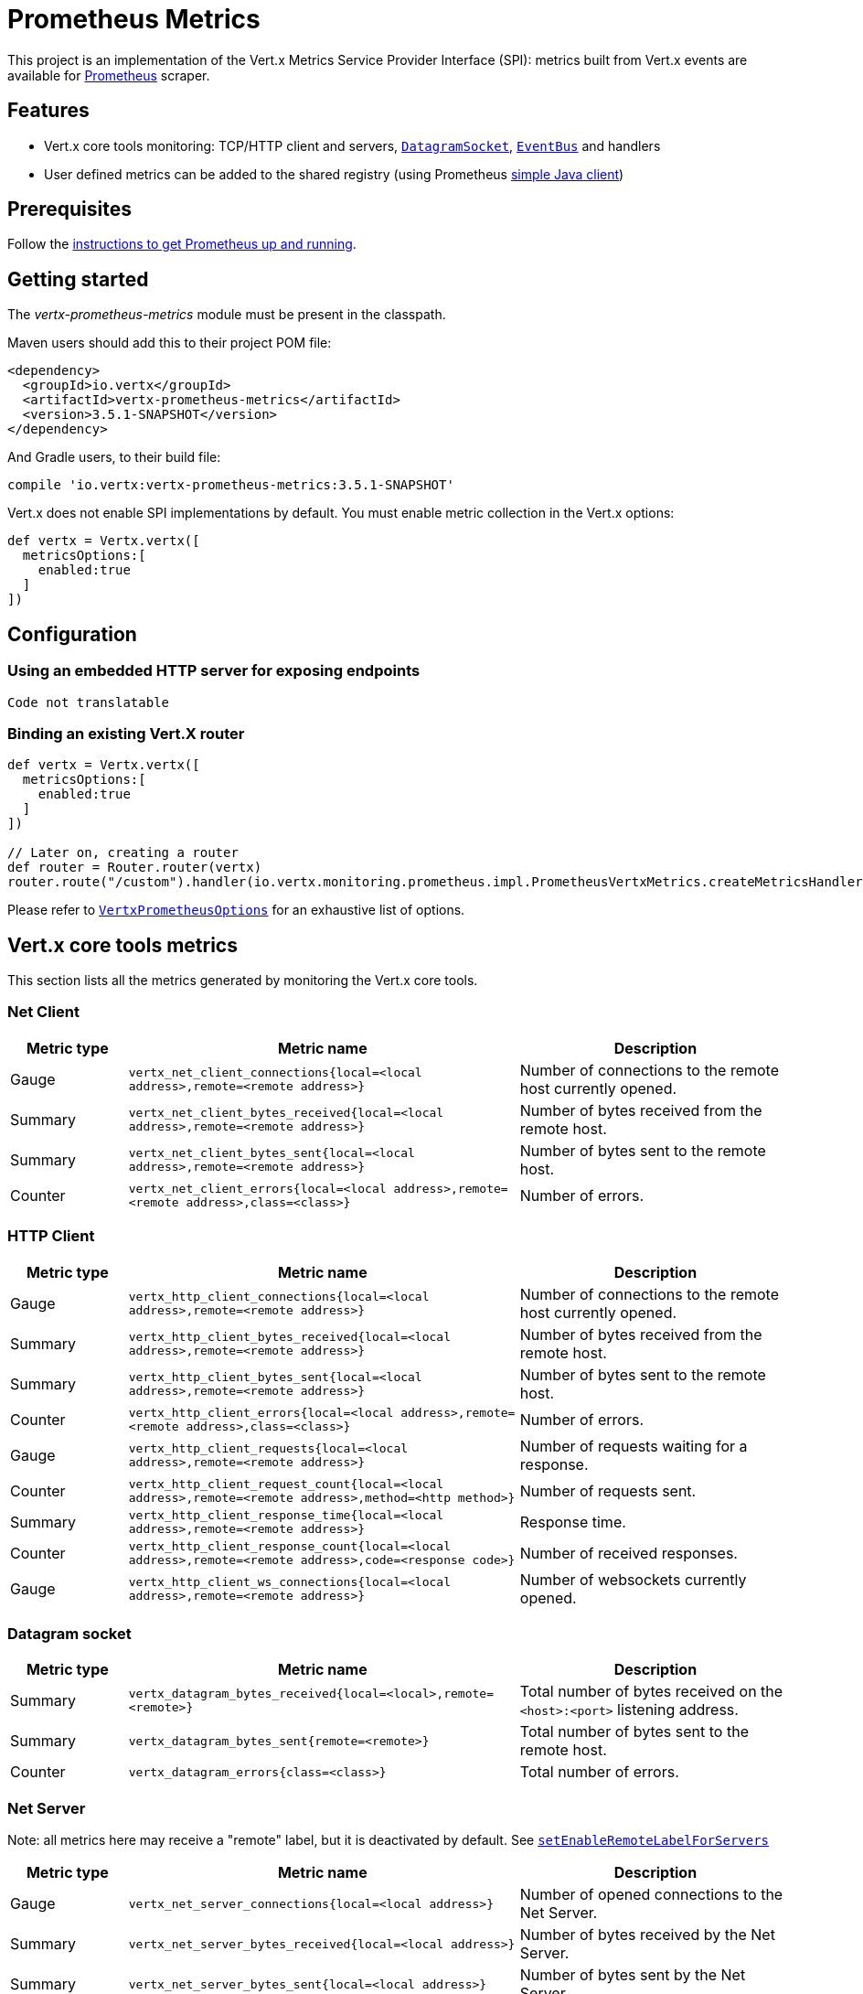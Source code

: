 = Prometheus Metrics

This project is an implementation of the Vert.x Metrics Service Provider Interface (SPI): metrics built from Vert.x
events are available for https://prometheus.io/[Prometheus] scraper.

== Features

* Vert.x core tools monitoring: TCP/HTTP client and servers, `link:../../apidocs/io/vertx/core/datagram/DatagramSocket.html[DatagramSocket]`,
`link:../../apidocs/io/vertx/core/eventbus/EventBus.html[EventBus]` and handlers
* User defined metrics can be added to the shared registry (using Prometheus https://github.com/prometheus/client_java[simple Java client])

== Prerequisites

Follow the https://prometheus.io/docs/prometheus/latest/getting_started/[instructions to get Prometheus up and running].

== Getting started

The _vertx-prometheus-metrics_ module must be present in the classpath.

Maven users should add this to their project POM file:

[source,xml,subs="+attributes"]
----
<dependency>
  <groupId>io.vertx</groupId>
  <artifactId>vertx-prometheus-metrics</artifactId>
  <version>3.5.1-SNAPSHOT</version>
</dependency>
----

And Gradle users, to their build file:

[source,groovy,subs="+attributes"]
----
compile 'io.vertx:vertx-prometheus-metrics:3.5.1-SNAPSHOT'
----

Vert.x does not enable SPI implementations by default. You must enable metric collection in the Vert.x options:

[source,groovy]
----
def vertx = Vertx.vertx([
  metricsOptions:[
    enabled:true
  ]
])

----

== Configuration

=== Using an embedded HTTP server for exposing endpoints

[source,groovy]
----
Code not translatable
----

=== Binding an existing Vert.X router

[source,groovy]
----
def vertx = Vertx.vertx([
  metricsOptions:[
    enabled:true
  ]
])

// Later on, creating a router
def router = Router.router(vertx)
router.route("/custom").handler(io.vertx.monitoring.prometheus.impl.PrometheusVertxMetrics.createMetricsHandler())

----

Please refer to `link:../../apidocs/io/vertx/monitoring/prometheus/VertxPrometheusOptions.html[VertxPrometheusOptions]` for an exhaustive list of options.

== Vert.x core tools metrics

This section lists all the metrics generated by monitoring the Vert.x core tools.

=== Net Client

[cols="15,50,35", options="header"]
|===
|Metric type
|Metric name
|Description

|Gauge
|`vertx_net_client_connections{local=<local address>,remote=<remote address>}`
|Number of connections to the remote host currently opened.

|Summary
|`vertx_net_client_bytes_received{local=<local address>,remote=<remote address>}`
|Number of bytes received from the remote host.

|Summary
|`vertx_net_client_bytes_sent{local=<local address>,remote=<remote address>}`
|Number of bytes sent to the remote host.

|Counter
|`vertx_net_client_errors{local=<local address>,remote=<remote address>,class=<class>}`
|Number of errors.

|===

=== HTTP Client

[cols="15,50,35", options="header"]
|===
|Metric type
|Metric name
|Description

|Gauge
|`vertx_http_client_connections{local=<local address>,remote=<remote address>}`
|Number of connections to the remote host currently opened.

|Summary
|`vertx_http_client_bytes_received{local=<local address>,remote=<remote address>}`
|Number of bytes received from the remote host.

|Summary
|`vertx_http_client_bytes_sent{local=<local address>,remote=<remote address>}`
|Number of bytes sent to the remote host.

|Counter
|`vertx_http_client_errors{local=<local address>,remote=<remote address>,class=<class>}`
|Number of errors.

|Gauge
|`vertx_http_client_requests{local=<local address>,remote=<remote address>}`
|Number of requests waiting for a response.

|Counter
|`vertx_http_client_request_count{local=<local address>,remote=<remote address>,method=<http method>}`
|Number of requests sent.

|Summary
|`vertx_http_client_response_time{local=<local address>,remote=<remote address>}`
|Response time.

|Counter
|`vertx_http_client_response_count{local=<local address>,remote=<remote address>,code=<response code>}`
|Number of received responses.

|Gauge
|`vertx_http_client_ws_connections{local=<local address>,remote=<remote address>}`
|Number of websockets currently opened.

|===

=== Datagram socket

[cols="15,50,35", options="header"]
|===
|Metric type
|Metric name
|Description

|Summary
|`vertx_datagram_bytes_received{local=<local>,remote=<remote>}`
|Total number of bytes received on the `<host>:<port>` listening address.

|Summary
|`vertx_datagram_bytes_sent{remote=<remote>}`
|Total number of bytes sent to the remote host.

|Counter
|`vertx_datagram_errors{class=<class>}`
|Total number of errors.

|===

=== Net Server

Note: all metrics here may receive a "remote" label, but it is deactivated by default. See `link:../../apidocs/io/vertx/monitoring/prometheus/VertxPrometheusOptions.html#setEnableRemoteLabelForServers-boolean-[setEnableRemoteLabelForServers]`

[cols="15,50,35", options="header"]
|===
|Metric type
|Metric name
|Description

|Gauge
|`vertx_net_server_connections{local=<local address>}`
|Number of opened connections to the Net Server.

|Summary
|`vertx_net_server_bytes_received{local=<local address>}`
|Number of bytes received by the Net Server.

|Summary
|`vertx_net_server_bytes_sent{local=<local address>}`
|Number of bytes sent by the Net Server.

|Counter
|`vertx_net_server_errors{local=<local address>,class=<class>}`
|Number of errors.

|===

=== HTTP Server

Note: all metrics here may receive a "remote" label, but it is deactivated by default. See `link:../../apidocs/io/vertx/monitoring/prometheus/VertxPrometheusOptions.html#setEnableRemoteLabelForServers-boolean-[setEnableRemoteLabelForServers]`

[cols="15,50,35", options="header"]
|===
|Metric type
|Metric name
|Description

|Gauge
|`vertx_http_server_connections{local=<local address>}`
|Number of opened connections to the HTTP Server.

|Summary
|`vertx_http_server_bytes_received{local=<local address>}`
|Number of bytes received by the HTTP Server.

|Summary
|`vertx_http_server_bytes_sent{local=<local address>}`
|Number of bytes sent by the HTTP Server.

|Counter
|`vertx_http_server_errors{local=<local address>,class=<class>}`
|Number of errors.

|Gauge
|`vertx_http_server_requests{local=<local address>}`
|Number of requests being processed.

|Counter
|`vertx_http_server_request_count{local=<local address>,method=<http method>,code=<response code>}`
|Number of processed requests.

|Counter
|`vertx_http_server_request_reset_count{local=<local address>}`
|Number of requests reset.

|Summary
|`vertx_http_server_processing_time{local=<local address>}`
|Request processing time.

|Gauge
|`vertx_http_client_ws_connections{local=<local address>}`
|Number of websockets currently opened.

|===

=== Event Bus

[cols="15,50,35", options="header"]
|===
|Metric type
|Metric name
|Description

|Gauge
|`vertx_eventbus_handlers{address=<address>}`
|Number of event bus handlers in use.

|Counter
|`vertx_eventbus_errors{address=<address>,class=<class>}`
|Number of errors.

|Summary
|`vertx_eventbus_bytes_written{address=<address>}`
|Total number of bytes sent while sending messages to event bus cluster peers.

|Summary
|`vertx_eventbus_bytes_read{address=<address>}`
|Total number of bytes received while reading messages from event bus cluster peers.

|Gauge
|`vertx_eventbus_pending{address=<address>,side=<local/remote>}`
|Number of messages not processed yet. One message published will count for `N` pending if `N` handlers
are registered to the corresponding address.

|Counter
|`vertx_eventbus_published{address=<address>,side=<local/remote>}`
|Number of messages published (publish / subscribe).

|Counter
|`vertx_eventbus_sent{address=<address>,side=<local/remote>}`
|Number of messages sent (point-to-point).

|Counter
|`vertx_eventbus_received{address=<address>,side=<local/remote>}`
|Number of messages received.

|Counter
|`vertx_eventbus_delivered{address=<address>,side=<local/remote>}`
|Number of messages delivered to handlers.

|Counter
|`vertx_eventbus_reply_failures{address=<address>,failure=<failure name>}`
|Number of message reply failures.

|Summary
|`vertx_eventbus_processing_time{address=<address>}`
|Processing time for handlers listening to the `address`.

|===

== Vert.x pool metrics

This section lists all the metrics generated by monitoring Vert.x pools.

There are two types currently supported:

* _worker_ (see `link:../../apidocs/io/vertx/core/WorkerExecutor.html[WorkerExecutor]`)
* _datasource_ (created with Vert.x JDBC client)

NOTE: Vert.x creates two worker pools upfront, _vert.x-worker-thread_ and _vert.x-internal-blocking_.

[cols="15,50,35", options="header"]
|===
|Metric type
|Metric name
|Description

|Summary
|`vertx_pool_queue_delay{pool_type=<type>,pool_name=<name>}`
|Time waiting for a resource (queue time).

|Gauge
|`vertx_pool_queue_size{pool_type=<type>,pool_name=<name>}`
|Number of elements waiting for a resource.

|Summary
|`vertx_pool_usage{pool_type=<type>,pool_name=<name>}`
|Time using a resource (i.e. processing time for worker pools).

|Gauge
|`vertx_pool_in_use{pool_type=<type>,pool_name=<name>}`
|Number of resources used.

|Counter
|`vertx_pool_completed{pool_type=<type>,pool_name=<name>}`
|Number of elements done with the resource (i.e. total number of tasks executed for worker pools).

|Gauge
|`vertx_pool_ratio{pool_type=<type>,pool_name=<name>,max_pool_size=<size>}`
|Pool usage ratio, only present if maximum pool size could be determined.

|===

== Verticle metrics

[cols="15,50,35", options="header"]
|===
|Metric type
|Metric name
|Description

|Gauge
|`vertx_verticle{name=<name>}`
|Number of verticle instances deployed.

|===